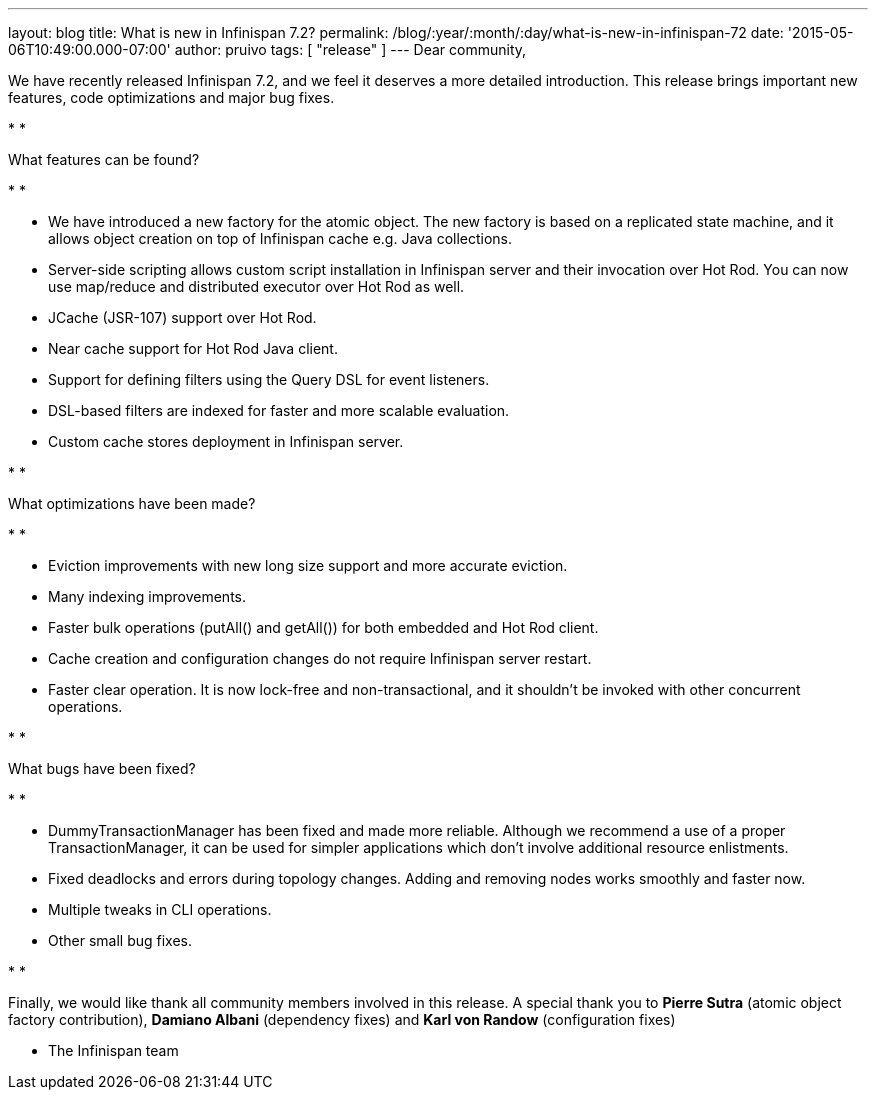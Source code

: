 ---
layout: blog
title: What is new in Infinispan 7.2?
permalink: /blog/:year/:month/:day/what-is-new-in-infinispan-72
date: '2015-05-06T10:49:00.000-07:00'
author: pruivo
tags: [ "release" ]
---
Dear community,



We have recently released Infinispan 7.2, and we feel it deserves a more
detailed introduction. This release brings important new features, code
optimizations and major bug fixes.

*
*

What features can be found?

*
*

* We have introduced a new factory for the atomic object. The new
factory is based on a replicated state machine, and it allows object
creation on top of Infinispan cache e.g. Java collections.
* Server-side scripting allows custom script installation in Infinispan
server and their invocation over Hot Rod. You can now use map/reduce and
distributed executor over Hot Rod as well.
* JCache (JSR-107) support over Hot Rod.
* Near cache support for Hot Rod Java client.
* Support for defining filters using the Query DSL for event listeners.
* DSL-based filters are indexed for faster and more scalable evaluation.
* Custom cache stores deployment in Infinispan server.

*
*

What optimizations have been made?

*
*

* Eviction improvements with new long size support and more accurate
eviction.
* Many indexing improvements.
* Faster bulk operations (putAll() and getAll()) for both embedded and
Hot Rod client.
* Cache creation and configuration changes do not require Infinispan
server restart.
* Faster clear operation. It is now lock-free and non-transactional, and
it shouldn't be invoked with other concurrent operations.

*
*

What bugs have been fixed?

*
*

* DummyTransactionManager has been fixed and made more reliable.
Although we recommend a use of a proper TransactionManager, it can be
used for simpler applications which don't involve additional resource
enlistments.
* Fixed deadlocks and errors during topology changes. Adding and
removing nodes works smoothly and faster now.
* Multiple tweaks in CLI operations.
* Other small bug fixes.

*
*

Finally, we would like thank all community members involved in this
release. A special thank you to *Pierre Sutra* (atomic object factory
contribution), *Damiano Albani* (dependency fixes) and *Karl von Randow*
(configuration fixes)



- The Infinispan team



